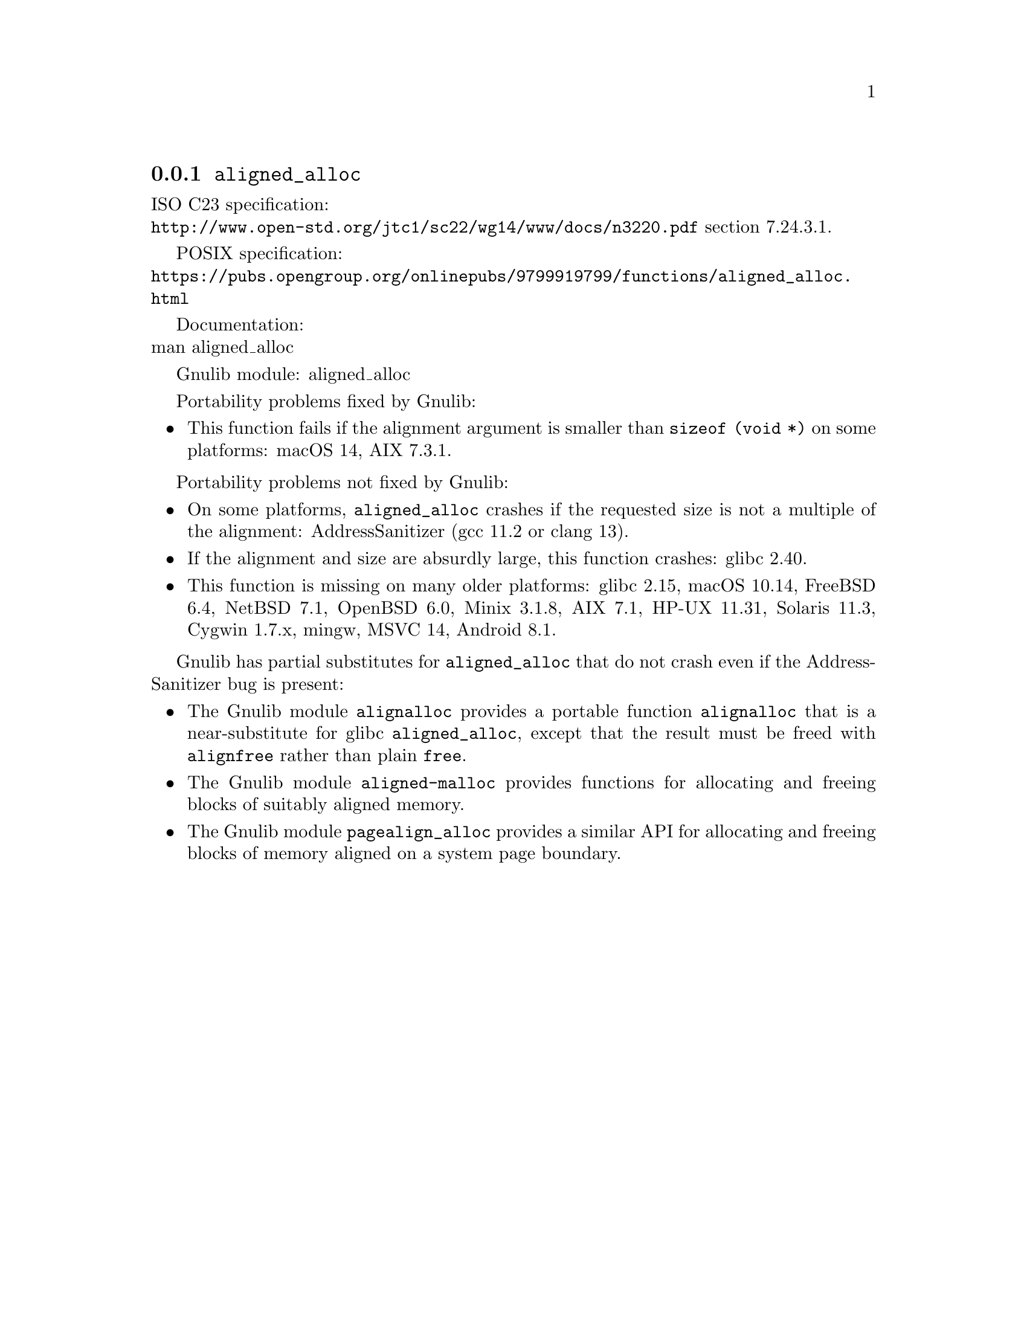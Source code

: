 @node aligned_alloc
@subsection @code{aligned_alloc}
@findex aligned_alloc

ISO C23 specification:@* @url{http://www.open-std.org/jtc1/sc22/wg14/www/docs/n3220.pdf} section 7.24.3.1.

POSIX specification:@* @url{https://pubs.opengroup.org/onlinepubs/9799919799/functions/aligned_alloc.html}

Documentation:@* @uref{https://www.kernel.org/doc/man-pages/online/pages/man3/aligned_alloc.3.html,,man aligned_alloc}

Gnulib module: aligned_alloc

Portability problems fixed by Gnulib:
@itemize
@item
This function fails if the alignment argument is smaller than
@code{sizeof (void *)} on some platforms:
macOS 14, AIX 7.3.1.
@end itemize

Portability problems not fixed by Gnulib:
@itemize
@item
On some platforms, @code{aligned_alloc} crashes if the requested size is
not a multiple of the alignment:
AddressSanitizer (gcc 11.2 or clang 13).

@item
If the alignment and size are absurdly large, this function crashes:
@c https://sourceware.org/bugzilla/show_bug.cgi?id=32301
glibc 2.40.

@item
This function is missing on many older platforms:
glibc 2.15, macOS 10.14, FreeBSD 6.4, NetBSD 7.1, OpenBSD 6.0, Minix 3.1.8, AIX 7.1, HP-UX 11.31, Solaris 11.3, Cygwin 1.7.x, mingw, MSVC 14, Android 8.1.
@end itemize

Gnulib has partial substitutes for @code{aligned_alloc}
that do not crash even if the AddressSanitizer bug is present:

@itemize
@item
The Gnulib module @code{alignalloc} provides a portable function
@code{alignalloc} that is a near-substitute for glibc
@code{aligned_alloc}, except that the result must be freed
with @code{alignfree} rather than plain @code{free}.

@item
The Gnulib module @code{aligned-malloc} provides functions for
allocating and freeing blocks of suitably aligned memory.

@item
The Gnulib module @code{pagealign_alloc} provides a similar API for
allocating and freeing blocks of memory aligned on a system page boundary.
@end itemize
